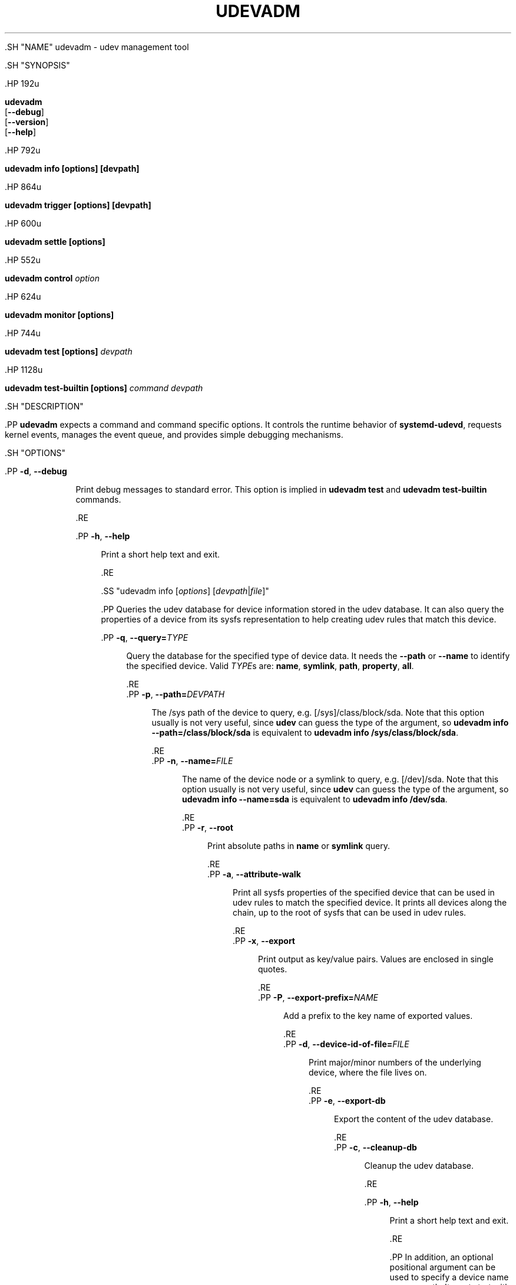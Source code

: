 '\" t
.TH "UDEVADM" "8" "" "systemd 239" "udevadm"
.\" -----------------------------------------------------------------
.\" * Define some portability stuff
.\" -----------------------------------------------------------------
.\" ~~~~~~~~~~~~~~~~~~~~~~~~~~~~~~~~~~~~~~~~~~~~~~~~~~~~~~~~~~~~~~~~~
.\" http://bugs.debian.org/507673
.\" http://lists.gnu.org/archive/html/groff/2009-02/msg00013.html
.\" ~~~~~~~~~~~~~~~~~~~~~~~~~~~~~~~~~~~~~~~~~~~~~~~~~~~~~~~~~~~~~~~~~
.ie \n(.g .ds Aq \(aq
.el       .ds Aq '
.\" -----------------------------------------------------------------
.\" * set default formatting
.\" -----------------------------------------------------------------
.\" disable hyphenation
.nh
.\" disable justification (adjust text to left margin only)
.ad l
.\" -----------------------------------------------------------------
.\" * MAIN CONTENT STARTS HERE *
.\" -----------------------------------------------------------------


  

  

  .SH "NAME"
udevadm \- udev management tool


  .SH "SYNOPSIS"

    .HP \w'\fBudevadm\fR\ 'u

      \fBudevadm\fR
         [\fB\-\-debug\fR]
         [\fB\-\-version\fR]
         [\fB\-\-help\fR]
    

    .HP \w'\fBudevadm\ info\ \fR\fB[options]\fR\fB\ \fR\fB[devpath]\fR\ 'u

      \fBudevadm info \fR\fB[options]\fR\fB \fR\fB[devpath]\fR
    

    .HP \w'\fBudevadm\ trigger\ \fR\fB[options]\fR\fB\ \fR\fB[devpath]\fR\ 'u

      \fBudevadm trigger \fR\fB[options]\fR\fB \fR\fB[devpath]\fR
    

    .HP \w'\fBudevadm\ settle\ \fR\fB[options]\fR\ 'u

      \fBudevadm settle \fR\fB[options]\fR
    

    .HP \w'\fBudevadm\ control\ \fR\fB\fIoption\fR\fR\ 'u

      \fBudevadm control \fR\fB\fIoption\fR\fR
    

    .HP \w'\fBudevadm\ monitor\ \fR\fB[options]\fR\ 'u

      \fBudevadm monitor \fR\fB[options]\fR
    

    .HP \w'\fBudevadm\ test\ \fR\fB[options]\fR\fB\ \fR\fB\fIdevpath\fR\fR\ 'u

      \fBudevadm test \fR\fB[options]\fR\fB \fR\fB\fIdevpath\fR\fR
    

    .HP \w'\fBudevadm\ test\-builtin\ \fR\fB[options]\fR\fB\ \fR\fB\fIcommand\fR\fR\fB\ \fR\fB\fIdevpath\fR\fR\ 'u

      \fBudevadm test\-builtin \fR\fB[options]\fR\fB \fR\fB\fIcommand\fR\fR\fB \fR\fB\fIdevpath\fR\fR
    

  

  .SH "DESCRIPTION"

    .PP
\fBudevadm\fR
expects a command and command specific options\&. It controls the runtime behavior of
\fBsystemd\-udevd\fR, requests kernel events, manages the event queue, and provides simple debugging mechanisms\&.

  

  .SH "OPTIONS"

    

      .PP
\fB\-d\fR, \fB\-\-debug\fR
.RS 4

        
        
        
          Print debug messages to standard error\&. This option is implied in
\fBudevadm test\fR
and
\fBudevadm test\-builtin\fR
commands\&.

        
      .RE

      .PP
\fB\-h\fR, \fB\-\-help\fR
.RS 4

    
    

    
      Print a short help text and exit\&.

  .RE
    

    .SS "udevadm info [\fIoptions\fR] [\fIdevpath\fR|\fIfile\fR]"


      .PP
Queries the udev database for device information stored in the udev database\&. It can also query the properties of a device from its sysfs representation to help creating udev rules that match this device\&.

      

        .PP
\fB\-q\fR, \fB\-\-query=\fR\fB\fITYPE\fR\fR
.RS 4

          
          
          
            Query the database for the specified type of device data\&. It needs the
\fB\-\-path\fR
or
\fB\-\-name\fR
to identify the specified device\&. Valid
\fITYPE\fRs are:
\fBname\fR,
\fBsymlink\fR,
\fBpath\fR,
\fBproperty\fR,
\fBall\fR\&.

          
        .RE
        .PP
\fB\-p\fR, \fB\-\-path=\fR\fB\fIDEVPATH\fR\fR
.RS 4

          
          
          
            The
/sys
path of the device to query, e\&.g\&.
[/sys]/class/block/sda\&. Note that this option usually is not very useful, since
\fBudev\fR
can guess the type of the argument, so
\fBudevadm info \-\-path=/class/block/sda\fR
is equivalent to
\fBudevadm info /sys/class/block/sda\fR\&.

          
        .RE
        .PP
\fB\-n\fR, \fB\-\-name=\fR\fB\fIFILE\fR\fR
.RS 4

          
          
          
            The name of the device node or a symlink to query, e\&.g\&.
[/dev]/sda\&. Note that this option usually is not very useful, since
\fBudev\fR
can guess the type of the argument, so
\fBudevadm info \-\-name=sda\fR
is equivalent to
\fBudevadm info /dev/sda\fR\&.

          
        .RE
        .PP
\fB\-r\fR, \fB\-\-root\fR
.RS 4

          
          
          
            Print absolute paths in
\fBname\fR
or
\fBsymlink\fR
query\&.

          
        .RE
        .PP
\fB\-a\fR, \fB\-\-attribute\-walk\fR
.RS 4

          
          
          
            Print all sysfs properties of the specified device that can be used in udev rules to match the specified device\&. It prints all devices along the chain, up to the root of sysfs that can be used in udev rules\&.

          
        .RE
        .PP
\fB\-x\fR, \fB\-\-export\fR
.RS 4

          
          
          
            Print output as key/value pairs\&. Values are enclosed in single quotes\&.

          
        .RE
        .PP
\fB\-P\fR, \fB\-\-export\-prefix=\fR\fB\fINAME\fR\fR
.RS 4

          
          
          
            Add a prefix to the key name of exported values\&.

          
        .RE
        .PP
\fB\-d\fR, \fB\-\-device\-id\-of\-file=\fR\fB\fIFILE\fR\fR
.RS 4

          
          
          
            Print major/minor numbers of the underlying device, where the file lives on\&.

          
        .RE
        .PP
\fB\-e\fR, \fB\-\-export\-db\fR
.RS 4

          
          
          
            Export the content of the udev database\&.

          
        .RE
        .PP
\fB\-c\fR, \fB\-\-cleanup\-db\fR
.RS 4

          
          
          
            Cleanup the udev database\&.

          
        .RE

        .PP
\fB\-h\fR, \fB\-\-help\fR
.RS 4

    
    

    
      Print a short help text and exit\&.

  .RE
      

      .PP
In addition, an optional positional argument can be used to specify a device name or a sys path\&. It must start with
/dev
or
/sys
respectively\&.

    

    .SS "udevadm trigger [\fIoptions\fR] [\fIdevpath\fR|\fIfile\fR...]"

      .PP
Request device events from the kernel\&. Primarily used to replay events at system coldplug time\&.

      

        .PP
\fB\-v\fR, \fB\-\-verbose\fR
.RS 4

          
          
          
            Print the list of devices which will be triggered\&.

          
        .RE
        .PP
\fB\-n\fR, \fB\-\-dry\-run\fR
.RS 4

          
          
          
            Do not actually trigger the event\&.

          
        .RE
        .PP
\fB\-t\fR, \fB\-\-type=\fR\fB\fITYPE\fR\fR
.RS 4

          
          
          
            Trigger a specific type of devices\&. Valid types are:
\fBdevices\fR,
\fBsubsystems\fR\&. The default value is
\fBdevices\fR\&.

          
        .RE
        .PP
\fB\-c\fR, \fB\-\-action=\fR\fB\fIACTION\fR\fR
.RS 4

          
          
          
            Type of event to be triggered\&. The default value is
\fBchange\fR\&.

          
        .RE
        .PP
\fB\-s\fR, \fB\-\-subsystem\-match=\fR\fB\fISUBSYSTEM\fR\fR
.RS 4

          
          
          
            Trigger events for devices which belong to a matching subsystem\&. This option can be specified multiple times and supports shell style pattern matching\&.

          
        .RE
        .PP
\fB\-S\fR, \fB\-\-subsystem\-nomatch=\fR\fB\fISUBSYSTEM\fR\fR
.RS 4

          
          
          
            Do not trigger events for devices which belong to a matching subsystem\&. This option can be specified multiple times and supports shell style pattern matching\&.

          
        .RE
        .PP
\fB\-a\fR, \fB\-\-attr\-match=\fR\fB\fIATTRIBUTE\fR\fR\fB=\fR\fB\fIVALUE\fR\fR
.RS 4

          
          
          
            Trigger events for devices with a matching sysfs attribute\&. If a value is specified along with the attribute name, the content of the attribute is matched against the given value using shell style pattern matching\&. If no value is specified, the existence of the sysfs attribute is checked\&. This option can be specified multiple times\&.

          
        .RE
        .PP
\fB\-A\fR, \fB\-\-attr\-nomatch=\fR\fB\fIATTRIBUTE\fR\fR\fB=\fR\fB\fIVALUE\fR\fR
.RS 4

          
          
          
            Do not trigger events for devices with a matching sysfs attribute\&. If a value is specified along with the attribute name, the content of the attribute is matched against the given value using shell style pattern matching\&. If no value is specified, the existence of the sysfs attribute is checked\&. This option can be specified multiple times\&.

          
        .RE
        .PP
\fB\-p\fR, \fB\-\-property\-match=\fR\fB\fIPROPERTY\fR\fR\fB=\fR\fB\fIVALUE\fR\fR
.RS 4

          
          
          
            Trigger events for devices with a matching property value\&. This option can be specified multiple times and supports shell style pattern matching\&.

          
        .RE
        .PP
\fB\-g\fR, \fB\-\-tag\-match=\fR\fB\fIPROPERTY\fR\fR
.RS 4

          
          
          
            Trigger events for devices with a matching tag\&. This option can be specified multiple times\&.

          
        .RE
        .PP
\fB\-y\fR, \fB\-\-sysname\-match=\fR\fB\fIPATH\fR\fR
.RS 4

          
          
          
            Trigger events for devices for which the last component (i\&.e\&. the filename) of the
/sys
path matches the specified
\fIPATH\fR\&. This option can be specified multiple times and also supports shell style pattern matching\&.

          
        .RE
        .PP
\fB\-\-name\-match=\fR\fB\fINAME\fR\fR
.RS 4

          
          
            Trigger events for devices with a matching device path\&. This option can be specified multiple times\&.

          
        .RE
        .PP
\fB\-b\fR, \fB\-\-parent\-match=\fR\fB\fISYSPATH\fR\fR
.RS 4

          
          
          
            Trigger events for all children of a given device\&.

          
        .RE
        .PP
\fB\-w\fR, \fB\-\-settle\fR
.RS 4

          
          
          
            Apart from triggering events, also waits for those events to finish\&. Note that this is different from calling
\fBudevadm settle\fR\&.
\fBudevadm settle\fR
waits for all events to finish\&. This option only waits for events triggered by the same command to finish\&.

          
        .RE

        .PP
\fB\-h\fR, \fB\-\-help\fR
.RS 4

    
    

    
      Print a short help text and exit\&.

  .RE
      

      .PP
In addition, optional positional arguments can be used to specify device names or sys paths\&. They must start with
/dev
or
/sys
respectively\&.

    

    .SS "udevadm settle [\fIoptions\fR]"

      .PP
Watches the udev event queue, and exits if all current events are handled\&.

      

        .PP
\fB\-t\fR, \fB\-\-timeout=\fR\fB\fISECONDS\fR\fR
.RS 4

          
          
          
            Maximum number of seconds to wait for the event queue to become empty\&. The default value is 120 seconds\&. A value of 0 will check if the queue is empty and always return immediately\&.

          
        .RE
        .PP
\fB\-E\fR, \fB\-\-exit\-if\-exists=\fR\fB\fIFILE\fR\fR
.RS 4

          
          
          
            Stop waiting if file exists\&.

          
        .RE

        .PP
\fB\-h\fR, \fB\-\-help\fR
.RS 4

    
    

    
      Print a short help text and exit\&.

  .RE
      
    

    .SS "udevadm control \fIoption\fR"

      .PP
Modify the internal state of the running udev daemon\&.

      

        .PP
\fB\-e\fR, \fB\-\-exit\fR
.RS 4

          
          
          
            Signal and wait for systemd\-udevd to exit\&.

          
        .RE
        .PP
\fB\-l\fR, \fB\-\-log\-priority=\fR\fB\fIvalue\fR\fR
.RS 4

          
          
          
            Set the internal log level of
systemd\-udevd\&. Valid values are the numerical syslog priorities or their textual representations:
\fBemerg\fR,
\fBalert\fR,
\fBcrit\fR,
\fBerr\fR,
\fBwarning\fR,
\fBnotice\fR,
\fBinfo\fR, and
\fBdebug\fR\&.

          
        .RE
        .PP
\fB\-s\fR, \fB\-\-stop\-exec\-queue\fR
.RS 4

          
          
          
            Signal systemd\-udevd to stop executing new events\&. Incoming events will be queued\&.

          
        .RE
        .PP
\fB\-S\fR, \fB\-\-start\-exec\-queue\fR
.RS 4

          
          
          
            Signal systemd\-udevd to enable the execution of events\&.

          
        .RE
        .PP
\fB\-R\fR, \fB\-\-reload\fR
.RS 4

          
          
          
            Signal systemd\-udevd to reload the rules files and other databases like the kernel module index\&. Reloading rules and databases does not apply any changes to already existing devices; the new configuration will only be applied to new events\&.

          
        .RE
        .PP
\fB\-p\fR, \fB\-\-property=\fR\fB\fIKEY\fR\fR\fB=\fR\fB\fIvalue\fR\fR
.RS 4

          
          
          
            Set a global property for all events\&.

          
        .RE
        .PP
\fB\-m\fR, \fB\-\-children\-max=\fR\fIvalue\fR
.RS 4

          
          
          
            Set the maximum number of events, systemd\-udevd will handle at the same time\&.

          
        .RE
        .PP
\fB\-t\fR, \fB\-\-timeout=\fR\fIseconds\fR
.RS 4

          
          
          
            The maximum number of seconds to wait for a reply from systemd\-udevd\&.

          
        .RE

        .PP
\fB\-h\fR, \fB\-\-help\fR
.RS 4

    
    

    
      Print a short help text and exit\&.

  .RE
      
    

    .SS "udevadm monitor [\fIoptions\fR]"

      .PP
Listens to the kernel uevents and events sent out by a udev rule and prints the devpath of the event to the console\&. It can be used to analyze the event timing, by comparing the timestamps of the kernel uevent and the udev event\&.

      

        .PP
\fB\-k\fR, \fB\-\-kernel\fR
.RS 4

          
          
          
            Print the kernel uevents\&.

          
        .RE
        .PP
\fB\-u\fR, \fB\-\-udev\fR
.RS 4

          
          
          
            Print the udev event after the rule processing\&.

          
        .RE
        .PP
\fB\-p\fR, \fB\-\-property\fR
.RS 4

          
          
          
            Also print the properties of the event\&.

          
        .RE
        .PP
\fB\-s\fR, \fB\-\-subsystem\-match=\fR\fB\fIstring[/string]\fR\fR
.RS 4

          
          
          
            Filter kernel uevents and udev events by subsystem[/devtype]\&. Only events with a matching subsystem value will pass\&.

          
        .RE
        .PP
\fB\-t\fR, \fB\-\-tag\-match=\fR\fB\fIstring\fR\fR
.RS 4

          
          
          
            Filter udev events by tag\&. Only udev events with a given tag attached will pass\&.

          
        .RE

        .PP
\fB\-h\fR, \fB\-\-help\fR
.RS 4

    
    

    
      Print a short help text and exit\&.

  .RE
      
    

    .SS "udevadm test [\fIoptions\fR] [\fIdevpath\fR]"

      .PP
Simulate a udev event run for the given device, and print debug output\&.

      

        .PP
\fB\-a\fR, \fB\-\-action=\fR\fB\fIstring\fR\fR
.RS 4

          
          
          
            The action string\&.

          
        .RE
        .PP
\fB\-N\fR, \fB\-\-resolve\-names=\fR\fB\fBearly\fR\fR\fB|\fR\fB\fBlate\fR\fR\fB|\fR\fB\fBnever\fR\fR
.RS 4

          
          
          
            Specify when udevadm should resolve names of users and groups\&. When set to
\fBearly\fR
(the default), names will be resolved when the rules are parsed\&. When set to
\fBlate\fR, names will be resolved for every event\&. When set to
\fBnever\fR, names will never be resolved and all devices will be owned by root\&.

          
        .RE

        .PP
\fB\-h\fR, \fB\-\-help\fR
.RS 4

    
    

    
      Print a short help text and exit\&.

  .RE
      
    

    .SS "udevadm test\-builtin [\fIoptions\fR] [\fIcommand\fR] [\fIdevpath\fR]"

      .PP
Run a built\-in command
\fICOMMAND\fR
for device
\fIDEVPATH\fR, and print debug output\&.

      

        .PP
\fB\-h\fR, \fB\-\-help\fR
.RS 4

    
    

    
      Print a short help text and exit\&.

  .RE
      
    
  

  .SH "SEE ALSO"

    
    .PP
\fBudev\fR(7),
\fBsystemd-udevd.service\fR(8)

  
